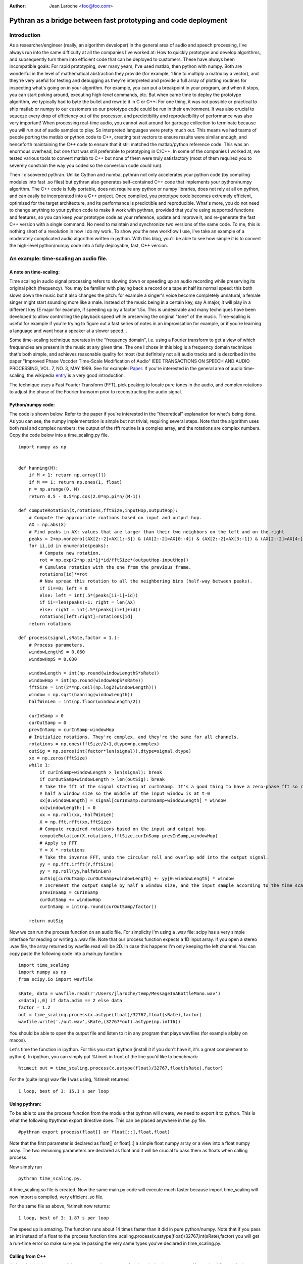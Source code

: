 :Author: Jean Laroche <foo@foo.com>

================================================================================
 Pythran as a bridge between fast prototyping and code deployment
================================================================================


Introduction
================================================================================

As a researcher/engineer (really, an algorithm developer) in the general area of audio and speech processing, I've always run into the same difficulty at all the companies I've worked at: How to quickly prototype and develop algorithms, and subsequently turn them into efficient code that can be deployed to customers. These have always been incompatible goals: For rapid prototyping, over many years, I've used matlab, then python with numpy. Both are wonderful in the level of mathematical abstraction they provide (for example, 1 line to multiply a matrix by a vector), and they're very useful for testing and debugging as they're interpreted and provide a full array of plotting routines for inspecting what's going on in your algorithm. For example, you can put a breakpoint in your program, and when it stops, you can start poking around, executing high-level commands, etc. But when came time to deploy the prototype algorithm, we typically had to byte the bullet and rewrite it in C or C++: For one thing, it was not possible or practical to ship matlab or numpy to our customers so our prototype code could be run in their environment. It was also crucial to squeeze every drop of efficiency out of the processor, and predictibility and reproducibility of performance was also very important! When processing real-time audio, you cannot wait around for garbage collection to terminate because you will run out of audio samples to play. So interpreted languages were pretty much out. This means we had teams of people porting the matlab or python code to C++, creating test vectors to ensure results were similar enough, and henceforth maintaining the C++ code to ensure that it still matched the matlab/python reference code. This was an enormous overhead, but one that was still preferable to prototyping in C/C++. In some of the companies I worked at, we tested various tools to convert matlab to C++ but none of them were truly satisfactory (most of them required you to severely constrain the way you coded so the conversion code could run).

Then I discovered pythran. Unlike Cython and numba, pythran not only accelerates your python code (by compiling modules into fast .so files) but pythran also generates self-contained C++ code that implements your python/numpy algorithm. The C++ code is fully portable, does not require any python or numpy libraries, does not rely at all on python, and can easily be incorporated into a C++ project. Once compiled, you prototype code becomes extremely efficient, optimized for the target architecture, and its performance is predictible and reproducible. What's more, you do not need to change anything to your python code to make it work with pythran, provided that you're using supported functions and features, so you can keep your prototype code as your reference, update and improve it, and re-generate the fast C++ version with a single command. No need to maintain and synchronize two versions of the same code.
To me, this is nothing short of a revolution in how I do my work. To show you the new workflow I use, I've take an example of a moderately complicated audio algorithm written in python. With this blog, you'll be able to see how simple it is to convert the high-level python/numpy code into a fully deployable, fast, C++ version.


An example: time-scaling an audio file.
================================================================================

A note on time-scaling:
__________________________________


Time scaling in audio signal processing refers to slowing down or speeding up an audio recording while preserving its original pitch (frequency). You may be familiar with playing back a record or a tape at half its normal speed: this both slows down the music but it also changes the pitch: for example a singer's voice become completely unnatural, a female singer might start sounding more like a male. Instead of the music being in a certain key, say A major, it will play in a different key (E major for example, if speeding up by a factor 1.5x. This is undesirable and many techniques have been developed to allow controlling the playback speed while preserving the original "tone" of the music.
Time-scaling is useful for example if you're trying to figure out a fast series of notes in an improvisation for example, or if you're learning a language and want hear a speaker at a slower speed...

Some time-scaling technique operates in the "frequency domain", i.e. using a Fourier transform to get a view of which frequencies are present in the music at any given time. The one I chose in this blog is a frequency domain technique that's both simple, and achieves reasonable quality for most (but definitely not all) audio tracks and is described in the paper "Improved  Phase  Vocoder
Time-Scale  Modification  of  Audio" IEEE  TRANSACTIONS  ON SPEECH  AND  AUDIO  PROCESSING, VOL.  7,  NO.  3,  MAY  1999. See for example: Paper_. If you're interested in the general area of audio time-scaling, the wikipedia entry_ is a very good introduction.

The technique uses a Fast Fourier Transform (FFT), pick peaking to locate pure tones in the audio, and complex rotations to adjust the phase of the Fourier transorm prior to reconstructing the audio signal.

Python/numpy code:
__________________________________
The code is shown below. Refer to the paper if you're interested in the "theoretical" explanation for what's being done. As you can see, the numpy implementation is simple but not trivial, requiring several steps. Note that the algorithm uses both real and complex numbers: the output of the rfft routine is a complex array, and the rotations are complex numbers. Copy the code below into a time_scaling.py file.

::

    import numpy as np


    def hanning(M):
        if M < 1: return np.array([])
        if M == 1: return np.ones(1, float)
        n = np.arange(0, M)
        return 0.5 - 0.5*np.cos(2.0*np.pi*n/(M-1))

    def computeRotation(X,rotations,fftSize,inputHop,outputHop):
        # Compute the appropriate roations based on input and output hop.
        AX = np.abs(X)
        # Find peaks in AX: values that are larger than their two neighbors on the left and on the right
        peaks = 2+np.nonzero((AX[2:-2]>AX[1:-3]) & (AX[2:-2]>AX[0:-4]) & (AX[2:-2]>AX[3:-1]) & (AX[2:-2]>AX[4:]))[0]
        for ii,id in enumerate(peaks):
            # Compute new rotation.
            rot = np.exp(2*np.pi*1j*id/fftSize*(outputHop-inputHop))
            # Cumulate rotation with the one from the previous frame.
            rotations[id]*=rot
            # Now spread this rotation to all the neighboring bins (half-way between peaks).
            if ii==0: left = 0
            else: left = int(.5*(peaks[ii-1]+id))
            if ii==len(peaks)-1: right = len(AX)
            else: right = int(.5*(peaks[ii+1]+id))
            rotations[left:right]=rotations[id]
        return rotations

    def process(signal,sRate,factor = 1.):
        # Process parameters.
        windowLengthS = 0.060
        windowHopS = 0.030

        windowLength = int(np.round(windowLengthS*sRate))
        windowHop = int(np.round(windowHopS*sRate))
        fftSize = int(2**np.ceil(np.log2(windowLength)))
        window = np.sqrt(hanning(windowLength))
        halfWinLen = int(np.floor(windowLength/2))

        curInSamp = 0
        curOutSamp = 0
        prevInSamp = curInSamp-windowHop
        # Initialize rotations. They're complex, and they're the same for all channels.
        rotations = np.ones(fftSize/2+1,dtype=np.complex)
        outSig = np.zeros(int(factor*len(signal)),dtype=signal.dtype)
        xx = np.zeros(fftSize)
        while 1:
            if curInSamp+windowLength > len(signal): break
            if curOutSamp+windowLength > len(outSig): break
            # Take the fft of the signal starting at curInSamp. It's a good thing to have a zero-phase fft so roll it by
            # half a window size so the middle of the input window is at t=0
            xx[0:windowLength] = signal[curInSamp:curInSamp+windowLength] * window
            xx[windowLength:] = 0
            xx = np.roll(xx,-halfWinLen)
            X = np.fft.rfft(xx,fftSize)
            # Compute required rotations based on the input and output hop.
            computeRotation(X,rotations,fftSize,curInSamp-prevInSamp,windowHop)
            # Apply to FFT
            Y = X * rotations
            # Take the inverse FFT, undo the circular roll and overlap add into the output signal.
            yy = np.fft.irfft(Y,fftSize)
            yy = np.roll(yy,halfWinLen)
            outSig[curOutSamp:curOutSamp+windowLength] += yy[0:windowLength] * window
            # Increment the output sample by half a window size, and the input sample according to the time scaling factor.
            prevInSamp = curInSamp
            curOutSamp += windowHop
            curInSamp = int(np.round(curOutSamp/factor))

        return outSig

Now we can run the process function on an audio file. For simplicity I'm using a .wav file: scipy has a very simple interface for reading or writing a .wav file.
Note that our process function expects a 1D input array. If you open a stereo .wav file, the array returned by wavfile.read will be 2D. In case this happens I'm only keeping the left channel. You can copy paste the following code into a main.py function:

::

    import time_scaling
    import numpy as np
    from scipy.io import wavfile

    sRate, data = wavfile.read(r'/Users/jlaroche/temp/MessageInABottleMono.wav')
    x=data[:,0] if data.ndim == 2 else data
    factor = 1.2
    out = time_scaling.process(x.astype(float)/32767,float(sRate),factor)
    wavfile.write('./out.wav',sRate,(32767*out).astype(np.int16))

You should be able to open the output file and listen to it in any program that plays wavfiles (for example afplay on macos).

Let's time the function in ipython. For this you start ipython (install it if you don't have it, it's a great complement to python).
In ipython, you can simply put %timeit in front of the line you'd like to benchmark:

::

    %timeit out = time_scaling.process(x.astype(float)/32767,float(sRate),factor)

For the (quite long) wav file I was using, %timeit returned
::

    1 loop, best of 3: 15.1 s per loop


Using pythran:
__________________________________


To be able to use the process function from the module that pythran will create, we need to export it to python. This is what the following #pythran export directive does. This can be placed anywhere in the .py file.

::

    #pythran export process(float[] or float[::],float,float)

Note that the first parameter is declared as float[] or float[::] a simple float numpy array or a view into a float numpy array. The two remaining parameters are declared as float and it will be crucial to pass them as floats when calling process.

Now simply run

::

    pythran time_scaling.py.

A time_scaling.so file is created.
Now the same main.py code will execute much faster because import time_scaling will now import a compiled, very efficient .so file.

For the same file as above, %timeit now returns:
::

    1 loop, best of 3: 1.87 s per loop

The speed up is amazing. The function runs about 14 times faster than it did in pure python/numpy.
Note that if you pass an int instead of a float to the process function time_scaling.process(x.astype(float)/32767,int(sRate),factor) you will get a run-time error so make sure you're passing the very same types you've declared in time_scaling.py.


Calling from C++
__________________________________

As I explained above, one of the most amazing aspects of pythran is that it generates self contained C++ code that can be called from any other C++ program. As I explained, the code is self contained in that it does not require any dlls, and makes no call to the python library. In short, it's a very efficient C++ version of your python/numpy algorithm, fully portable to any target architecture.
To create a c++ version of our process function, we simply do:

::

    pythran -e time_scaling.py

This creates a file time_scaling.cpp that can then be compiled along with the calling code. Note that in this case, the #pythran export declaration is no longer needed. You can take a look at the C++ code, but it will be extremely cryptic and heavily templated... But that's not a problem as this code never need to be hand-tweaked.

Now, how do we call this process() function from our main C++ program?
For this, we must pass the audio in a numpy like array, but the pythran C++ source code provides convenient functions to do just that.
This is the main.cpp file:

::

    #include <stdio.h>      /* printf, scanf, NULL */
    #include <stdlib.h>

    #include "numpy/_numpyconfig.h"
    #include "time_scaling.cpp"
    #include <pythonic/include/numpy/array.hpp>
    #include <pythonic/numpy/array.hpp>
    #include "pythonic/include/utils/array_helper.hpp"
    #include "pythonic/include/types/ndarray.hpp"

    using namespace pythonic;

    // Helper to create a float 1D array from a pointer
    template <typename T>
    types::ndarray<T, types::pshape<long>> arrayFromBuf1D(T* fPtr, long size) {
        auto shape = types::pshape<long>(size);
        return types::ndarray<T, types::pshape<long>>(fPtr,shape,types::ownership::external);
    }

    #define MAX_NUM_SAMPS 500*44100
    int main()
    {
        // Read audio
        char* fileName = "./police.raw";
        long L = MAX_NUM_SAMPS;
        float* ptr = (float*) malloc(L*sizeof(float));
        FILE* fd = fopen(fileName,"rb");
        L = fread(ptr,sizeof(float),L,fd);
        printf("Read %d samples\n",L);
        fclose(fd);

        // Create array from our buffer
        auto inputArray = arrayFromBuf1D(ptr,L);

        // Call process:
        auto t1 = std::chrono::system_clock::now();
        auto outputArray = __pythran_time_scaling::process()(inputArray,44100.,1.2f);
        auto t2 = std::chrono::system_clock::now();
        printf("Elapsed: %d ms\n", std::chrono::duration_cast<std::chrono::milliseconds>(t2 - t1).count());

        // Now save to a binary float file:
        FILE* fdout = fopen("out.raw","wb");
        long numSamps = outputArray.size();
    //    printf("NumSamps = %d\n",numSamps);
        fwrite(outputArray.buffer,sizeof(float),numSamps,fdout);

        free(ptr);
        fclose(fdout);
        return 0;
    }

In this code, I'm reading a raw file into a float array, and I create a pythran 1D array from the float buffer.
Note the extra pair of parentheses in the call to process (SERGE: PUT A WORD TO EXPLAIN THAT? Functor?):

::

    auto outputArray = __pythran_time_scaling::process()(inputArray,44100.,1.2f);


Similary, the process function returns a numpy array, and the output signal is in the array's buffer. It's pretty straightforward to get the size of the array, and a pointer to its data. The size is obtained with:

::

    long numSamps = outputArray.size();

and the pointer to the float data is simply:

::
    outputArray.buffer


I find it easier to create a Makefile to run pythran and then the compiler. Here's my makefile:

::

    VENV = /Users/jlaroche/Dev/PythranTest/MAIN/venv
    IDIR1 = $(VENV)/lib/python2.7/site-packages/pythran
    IDIR2 = $(VENV)/lib/python2.7/site-packages/numpy/core/include
    IDIR3 = $(VENV)/include/python2.7
    OFLAG = -O2
    PFLAG = -DUSE_XSIMD -fopenmp

    main: main.cpp time_scaling.cpp
            c++ -std=c++11 $(OFLAG) -w -I$(IDIR1) -I$(IDIR2) -I$(IDIR3) -undefined dynamic_lookup -march=native -F. main.cpp -o main

    time_scaling.cpp: time_scaling.py
            @echo "\033[0;36mRunning pythran\033[0m"
            pythran -e $(PFLAG) time_scaling.py

    clean:
            rm -f time_scaling.cpp main

ENV points to the location (SERGE: WHAT WOULD BE THE CORRECT LOCATION HERE?) With this makefile, all you need to do is make main, and pythran will first be run to create time_scaling.cpp then c++ will be called to compile main.cpp into main. I'm using the -march=native flag for maximum effciency of the executable.

Now main is a completely free-standing executable that does not need any library, and is 100% independent from python or numpy. You can run it from the console.
It's even faster than the python/pythran version.


Conclusion
===============

I hope this example will have convinced you. Python/numpy is a great prototyping language: highl-level, flexible, fast enough for rapid prototyping, it has all the features one might want for algorithm prototyping. Now with pythran you can turn this high-level interpreted code into a blazingly fast C++ version that no longer depends on python or numpy, can be included into your C++ project, and compiled to any target you might like.

Pythran has some limitations: you cannot use classes, and polymorphism is limited to some degree. In practice, I find these limitations acceptable (the lack of class support is the one that I find the most cumbersome), given the quality of the C++ code that's generated.

.. _Paper: http://www.cs.bu.edu/fac/snyder/cs591/Literature%20and%20Resources/ImprovedPhaseVocoderTimeScaleMod.pdf

.. _entry: https://en.wikipedia.org/wiki/Audio_time_stretching_and_pitch_scaling